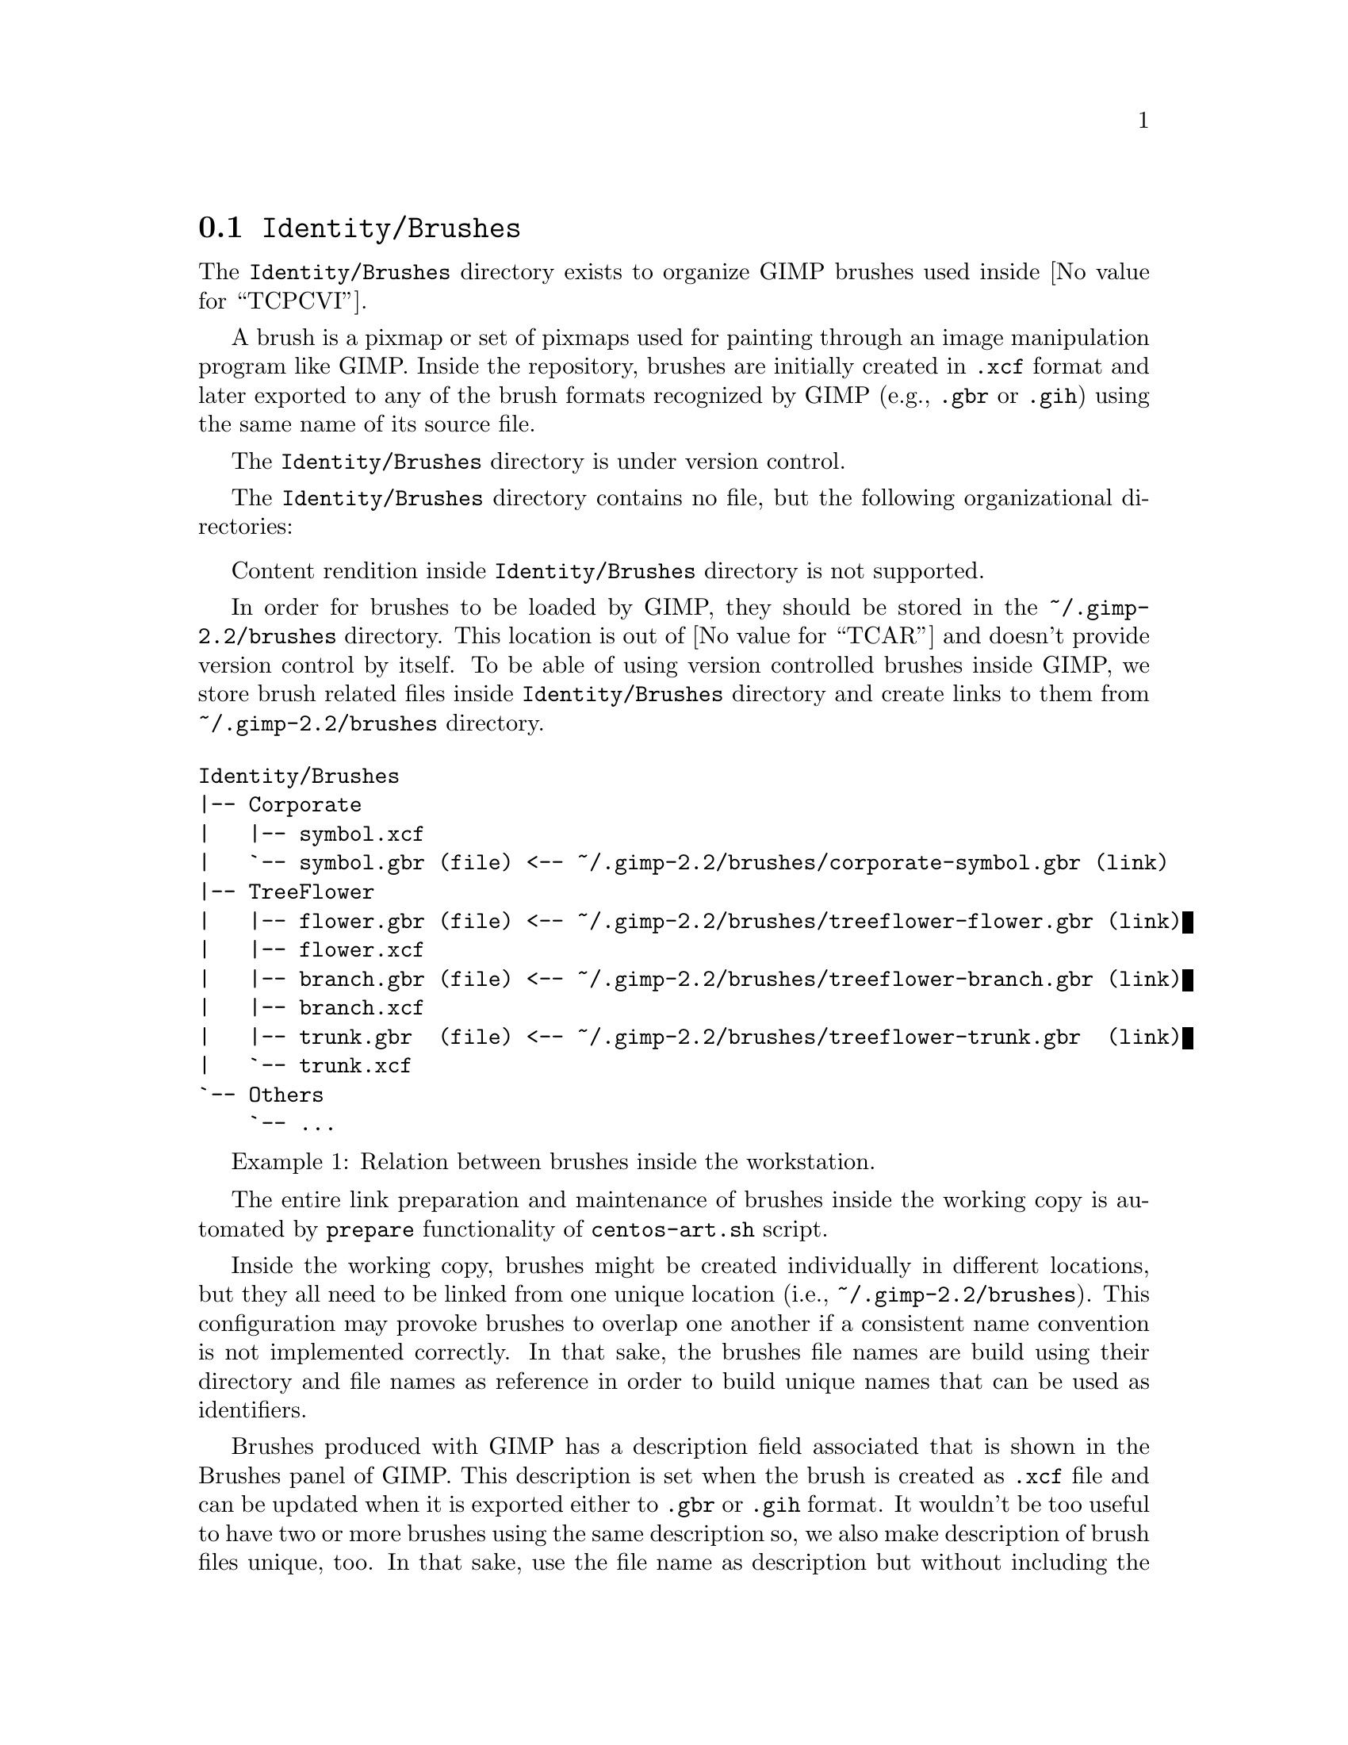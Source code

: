 @node Identity Brushes
@section @file{Identity/Brushes}
@cindex Identity brushes

The @file{Identity/Brushes} directory exists to organize GIMP
brushes used inside @value{TCPCVI}. 

A brush is a pixmap or set of pixmaps used for painting through an
image manipulation program like GIMP.  Inside the repository, brushes
are initially created in @file{.xcf} format and later exported to any
of the brush formats recognized by GIMP (e.g., @file{.gbr} or
@file{.gih}) using the same name of its source file.

The @file{Identity/Brushes} directory is under version control.

The @file{Identity/Brushes} directory contains no file, but the
following organizational directories:

@c -- <[centos-art(SeeAlso)
@itemize
@end itemize
@c -- ]>

Content rendition inside @file{Identity/Brushes} directory is
not supported. 

In order for brushes to be loaded by GIMP, they should be stored in
the @file{~/.gimp-2.2/brushes} directory. This location is out of
@value{TCAR} and doesn't provide version control by itself. To be able
of using version controlled brushes inside GIMP, we store brush
related files inside @file{Identity/Brushes} directory and
create links to them from @file{~/.gimp-2.2/brushes} directory.

@float Example,identity-brushes-1
@verbatim
Identity/Brushes
|-- Corporate
|   |-- symbol.xcf
|   `-- symbol.gbr (file) <-- ~/.gimp-2.2/brushes/corporate-symbol.gbr (link)
|-- TreeFlower
|   |-- flower.gbr (file) <-- ~/.gimp-2.2/brushes/treeflower-flower.gbr (link)
|   |-- flower.xcf
|   |-- branch.gbr (file) <-- ~/.gimp-2.2/brushes/treeflower-branch.gbr (link)
|   |-- branch.xcf
|   |-- trunk.gbr  (file) <-- ~/.gimp-2.2/brushes/treeflower-trunk.gbr  (link)
|   `-- trunk.xcf
`-- Others
    `-- ...
@end verbatim
@caption{Relation between brushes inside the workstation.}
@end float

The entire link preparation and maintenance of brushes inside the
working copy is automated by @code{prepare} functionality of
@command{centos-art.sh} script.

Inside the working copy, brushes might be created individually in
different locations, but they all need to be linked from one unique
location (i.e., @file{~/.gimp-2.2/brushes}).  This configuration may
provoke brushes to overlap one another if a consistent name convention
is not implemented correctly.  In that sake, the brushes file names
are build using their directory and file names as reference in order
to build unique names that can be used as identifiers.

Brushes produced with GIMP has a description field associated that is
shown in the Brushes panel of GIMP.  This description is set when the
brush is created as @file{.xcf} file and can be updated when it is
exported either to @file{.gbr} or @file{.gih} format. It wouldn't be
too useful to have two or more brushes using the same description so,
we also make description of brush files unique, too. In that sake, use
the file name as description but without including the file extension
(e.g., if we have the @file{centos-flame-3.gbr} brush, its description
would be @code{centos-flame-3}).

More information about GIMP brushes can be found in
@url{file:///usr/share/gimp/2.0/help/en/index.html,The Gimp Manual},
specifically in the section related to
@url{file:///usr/share/gimp/2.0/help/en/gimp-concepts-brushes.html,
Brushes}.
